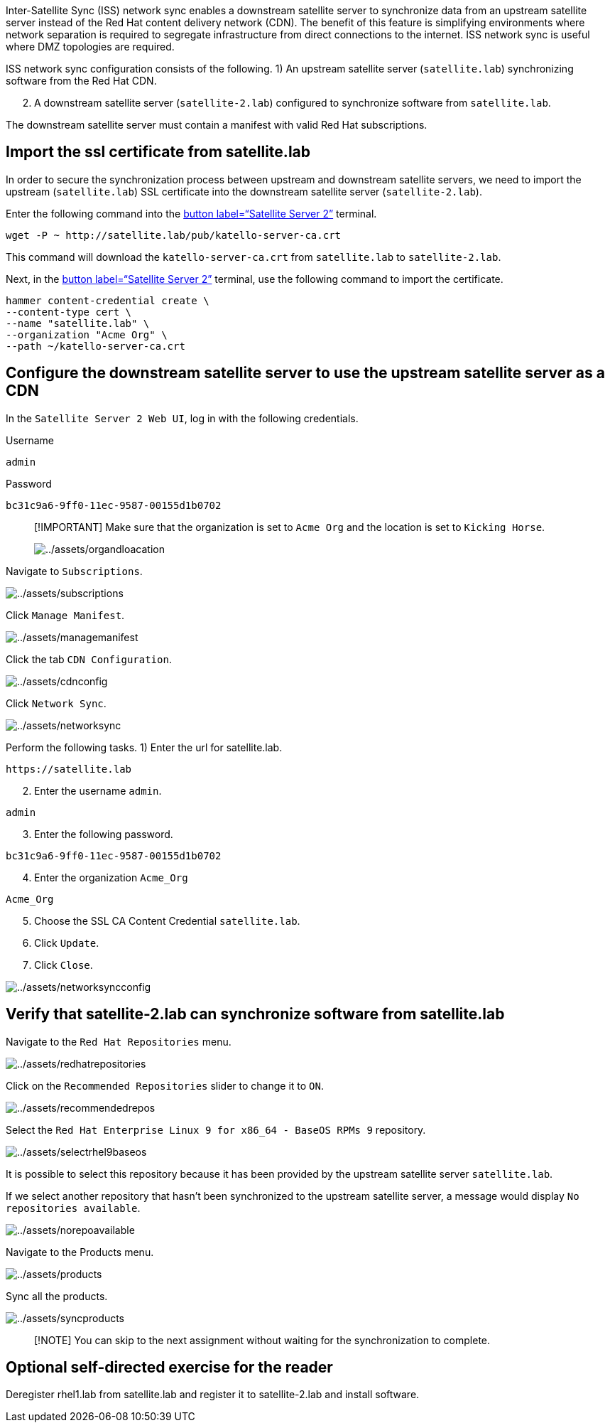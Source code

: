 Inter-Satellite Sync (ISS) network sync enables a downstream satellite
server to synchronize data from an upstream satellite server instead of
the Red Hat content delivery network (CDN). The benefit of this feature
is simplifying environments where network separation is required to
segregate infrastructure from direct connections to the internet. ISS
network sync is useful where DMZ topologies are required.

ISS network sync configuration consists of the following. 1) An upstream
satellite server (`+satellite.lab+`) synchronizing software from the Red
Hat CDN.

[arabic, start=2]
. A downstream satellite server (`+satellite-2.lab+`) configured to
synchronize software from `+satellite.lab+`.

The downstream satellite server must contain a manifest with valid Red
Hat subscriptions.

== Import the ssl certificate from satellite.lab

In order to secure the synchronization process between upstream and
downstream satellite servers, we need to import the upstream
(`+satellite.lab+`) SSL certificate into the downstream satellite server
(`+satellite-2.lab+`).

Enter the following command into the link:tab-2[button label="`Satellite
Server 2`"] terminal.

[source,bash,run]
----
wget -P ~ http://satellite.lab/pub/katello-server-ca.crt
----

This command will download the `+katello-server-ca.crt+` from
`+satellite.lab+` to `+satellite-2.lab+`.

Next, in the link:tab-2[button label="`Satellite Server 2`"] terminal,
use the following command to import the certificate.

[source,bash,run]
----
hammer content-credential create \
--content-type cert \
--name "satellite.lab" \
--organization "Acme Org" \
--path ~/katello-server-ca.crt
----

== Configure the downstream satellite server to use the upstream satellite server as a CDN

In the `+Satellite Server 2 Web UI+`, log in with the following
credentials.

Username

....
admin
....

Password

....
bc31c9a6-9ff0-11ec-9587-00155d1b0702
....

____
[!IMPORTANT] Make sure that the organization is set to `+Acme Org+` and
the location is set to `+Kicking Horse+`.

image:../assets/organdloacation.gif[../assets/organdloacation]
____

Navigate to `+Subscriptions+`.

image:../assets/subscriptions.png[../assets/subscriptions]

Click `+Manage Manifest+`.

image:../assets/managemanifest.png[../assets/managemanifest]

Click the tab `+CDN Configuration+`.

image:../assets/cdnconfig.png[../assets/cdnconfig]

Click `+Network Sync+`.

image:../assets/networksync.png[../assets/networksync]

Perform the following tasks. 1) Enter the url for satellite.lab.

....
https://satellite.lab
....

[arabic, start=2]
. Enter the username `+admin+`.

....
admin
....

[arabic, start=3]
. Enter the following password.

....
bc31c9a6-9ff0-11ec-9587-00155d1b0702
....

[arabic, start=4]
. Enter the organization `+Acme_Org+`

....
Acme_Org
....

[arabic, start=5]
. Choose the SSL CA Content Credential `+satellite.lab+`.
. Click `+Update+`.
. Click `+Close+`.

image:../assets/networksyncconfig.png[../assets/networksyncconfig]

== Verify that satellite-2.lab can synchronize software from satellite.lab

Navigate to the `+Red Hat Repositories+` menu.

image:../assets/redhatrepositories.png[../assets/redhatrepositories]

Click on the `+Recommended Repositories+` slider to change it to `+ON+`.

image:../assets/recommendedrepos.png[../assets/recommendedrepos]

Select the `+Red Hat Enterprise Linux 9 for x86_64 - BaseOS RPMs 9+`
repository.

image:../assets/selectrhel9baseos.gif[../assets/selectrhel9baseos]

It is possible to select this repository because it has been provided by
the upstream satellite server `+satellite.lab+`.

If we select another repository that hasn’t been synchronized to the
upstream satellite server, a message would display
`+No repositories available+`.

image:../assets/norepoavailable.gif[../assets/norepoavailable]

Navigate to the Products menu.

image:../assets/products.png[../assets/products]

Sync all the products.

image:../assets/syncproducts.gif[../assets/syncproducts]

____
[!NOTE] You can skip to the next assignment without waiting for the
synchronization to complete.
____

== Optional self-directed exercise for the reader

Deregister rhel1.lab from satellite.lab and register it to
satellite-2.lab and install software.
